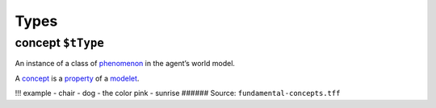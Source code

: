 Types
=====

.. _concept:

**concept** ``$tType``
----------------------

An instance of a class of `phenomenon <phenomenon.rst>`__ in the agent’s
world model.

A `concept <#concept>`__ is a `property <property.rst>`__ of a
`modelet <modelet.rst>`__.

!!! example - chair - dog - the color pink - sunrise ###### Source:
``fundamental-concepts.tff``
